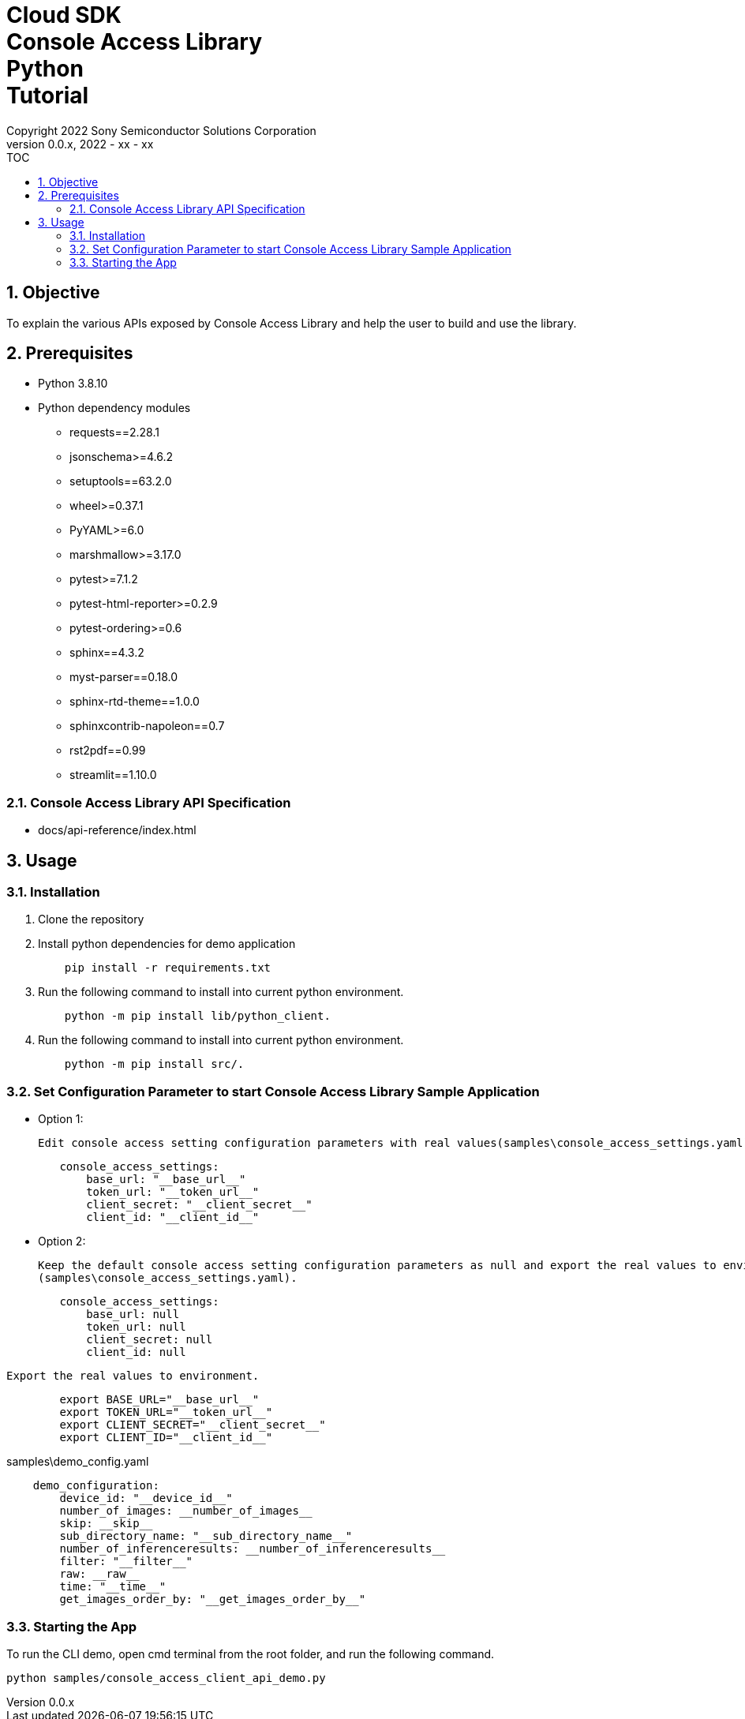 = Cloud SDK pass:[<br/>] Console Access Library pass:[<br/>] Python pass:[<br/>] Tutorial pass:[<br/>]
:title-page-background-image: image:../../../images/Trademark_en.png[fit=none,pdfwidth=50%,position=bottom center]
:sectnums:
:sectnumlevels: 4
:chapter-label:
:author: Copyright 2022 Sony Semiconductor Solutions Corporation
:revdate: 2022 - xx - xx
:revnumber: 0.0.x
:toc:
:toc-title: TOC
:toclevels: 4
:chapter-label:
:document-title-header:
:lang: en

== Objective

To explain the various APIs exposed by Console Access Library and help the user to build and use the library.

== Prerequisites
- Python 3.8.10
- Python dependency modules

    * requests==2.28.1
    * jsonschema>=4.6.2
    * setuptools==63.2.0
    * wheel>=0.37.1
    * PyYAML>=6.0
    * marshmallow>=3.17.0
    * pytest>=7.1.2
    * pytest-html-reporter>=0.2.9
    * pytest-ordering>=0.6
    * sphinx==4.3.2
    * myst-parser==0.18.0
    * sphinx-rtd-theme==1.0.0
    * sphinxcontrib-napoleon==0.7
    * rst2pdf==0.99
    * streamlit==1.10.0

=== Console Access Library API Specification
- docs/api-reference/index.html

== Usage

=== Installation

. Clone the repository

. Install python dependencies for demo application
+
```
    pip install -r requirements.txt
```

. Run the following command to install into current python environment.
+
```
    python -m pip install lib/python_client.
```

.  Run the following command to install into current python environment.
+
```
    python -m pip install src/.
```


=== Set Configuration Parameter to start Console Access Library Sample Application

    * Option 1:

        Edit console access setting configuration parameters with real values(samples\console_access_settings.yaml).

----
        console_access_settings:
            base_url: "__base_url__"
            token_url: "__token_url__"
            client_secret: "__client_secret__"
            client_id: "__client_id__"
----

    * Option 2:

        Keep the default console access setting configuration parameters as null and export the real values to environment.
        (samples\console_access_settings.yaml).

----
        console_access_settings:
            base_url: null
            token_url: null
            client_secret: null
            client_id: null
----

        Export the real values to environment.

----
        export BASE_URL="__base_url__"
        export TOKEN_URL="__token_url__"
        export CLIENT_SECRET="__client_secret__"
        export CLIENT_ID="__client_id__"
----

samples\demo_config.yaml

----
    demo_configuration:
        device_id: "__device_id__"
        number_of_images: __number_of_images__
        skip: __skip__
        sub_directory_name: "__sub_directory_name__"
        number_of_inferenceresults: __number_of_inferenceresults__
        filter: "__filter__"
        raw: __raw__
        time: "__time__"
        get_images_order_by: "__get_images_order_by__"
----

=== Starting the App

To run the CLI demo, open cmd terminal from the root folder, and run the following command.

```
python samples/console_access_client_api_demo.py
```
